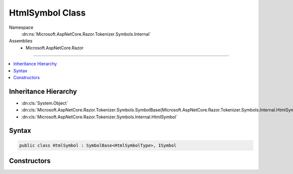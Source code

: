 

HtmlSymbol Class
================





Namespace
    :dn:ns:`Microsoft.AspNetCore.Razor.Tokenizer.Symbols.Internal`
Assemblies
    * Microsoft.AspNetCore.Razor

----

.. contents::
   :local:



Inheritance Hierarchy
---------------------


* :dn:cls:`System.Object`
* :dn:cls:`Microsoft.AspNetCore.Razor.Tokenizer.Symbols.SymbolBase{Microsoft.AspNetCore.Razor.Tokenizer.Symbols.Internal.HtmlSymbolType}`
* :dn:cls:`Microsoft.AspNetCore.Razor.Tokenizer.Symbols.Internal.HtmlSymbol`








Syntax
------

.. code-block:: csharp

    public class HtmlSymbol : SymbolBase<HtmlSymbolType>, ISymbol








.. dn:class:: Microsoft.AspNetCore.Razor.Tokenizer.Symbols.Internal.HtmlSymbol
    :hidden:

.. dn:class:: Microsoft.AspNetCore.Razor.Tokenizer.Symbols.Internal.HtmlSymbol

Constructors
------------

.. dn:class:: Microsoft.AspNetCore.Razor.Tokenizer.Symbols.Internal.HtmlSymbol
    :noindex:
    :hidden:

    
    .. dn:constructor:: Microsoft.AspNetCore.Razor.Tokenizer.Symbols.Internal.HtmlSymbol.HtmlSymbol(Microsoft.AspNetCore.Razor.SourceLocation, System.String, Microsoft.AspNetCore.Razor.Tokenizer.Symbols.Internal.HtmlSymbolType)
    
        
    
        
        :type start: Microsoft.AspNetCore.Razor.SourceLocation
    
        
        :type content: System.String
    
        
        :type type: Microsoft.AspNetCore.Razor.Tokenizer.Symbols.Internal.HtmlSymbolType
    
        
        .. code-block:: csharp
    
            public HtmlSymbol(SourceLocation start, string content, HtmlSymbolType type)
    
    .. dn:constructor:: Microsoft.AspNetCore.Razor.Tokenizer.Symbols.Internal.HtmlSymbol.HtmlSymbol(Microsoft.AspNetCore.Razor.SourceLocation, System.String, Microsoft.AspNetCore.Razor.Tokenizer.Symbols.Internal.HtmlSymbolType, System.Collections.Generic.IReadOnlyList<Microsoft.AspNetCore.Razor.RazorError>)
    
        
    
        
        :type start: Microsoft.AspNetCore.Razor.SourceLocation
    
        
        :type content: System.String
    
        
        :type type: Microsoft.AspNetCore.Razor.Tokenizer.Symbols.Internal.HtmlSymbolType
    
        
        :type errors: System.Collections.Generic.IReadOnlyList<System.Collections.Generic.IReadOnlyList`1>{Microsoft.AspNetCore.Razor.RazorError<Microsoft.AspNetCore.Razor.RazorError>}
    
        
        .. code-block:: csharp
    
            public HtmlSymbol(SourceLocation start, string content, HtmlSymbolType type, IReadOnlyList<RazorError> errors)
    
    .. dn:constructor:: Microsoft.AspNetCore.Razor.Tokenizer.Symbols.Internal.HtmlSymbol.HtmlSymbol(System.Int32, System.Int32, System.Int32, System.String, Microsoft.AspNetCore.Razor.Tokenizer.Symbols.Internal.HtmlSymbolType)
    
        
    
        
        :type offset: System.Int32
    
        
        :type line: System.Int32
    
        
        :type column: System.Int32
    
        
        :type content: System.String
    
        
        :type type: Microsoft.AspNetCore.Razor.Tokenizer.Symbols.Internal.HtmlSymbolType
    
        
        .. code-block:: csharp
    
            public HtmlSymbol(int offset, int line, int column, string content, HtmlSymbolType type)
    
    .. dn:constructor:: Microsoft.AspNetCore.Razor.Tokenizer.Symbols.Internal.HtmlSymbol.HtmlSymbol(System.Int32, System.Int32, System.Int32, System.String, Microsoft.AspNetCore.Razor.Tokenizer.Symbols.Internal.HtmlSymbolType, System.Collections.Generic.IReadOnlyList<Microsoft.AspNetCore.Razor.RazorError>)
    
        
    
        
        :type offset: System.Int32
    
        
        :type line: System.Int32
    
        
        :type column: System.Int32
    
        
        :type content: System.String
    
        
        :type type: Microsoft.AspNetCore.Razor.Tokenizer.Symbols.Internal.HtmlSymbolType
    
        
        :type errors: System.Collections.Generic.IReadOnlyList<System.Collections.Generic.IReadOnlyList`1>{Microsoft.AspNetCore.Razor.RazorError<Microsoft.AspNetCore.Razor.RazorError>}
    
        
        .. code-block:: csharp
    
            public HtmlSymbol(int offset, int line, int column, string content, HtmlSymbolType type, IReadOnlyList<RazorError> errors)
    


